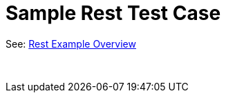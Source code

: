 Sample Rest Test Case
=====================

See: link:rest-example-overview.html[Rest Example Overview]

 
